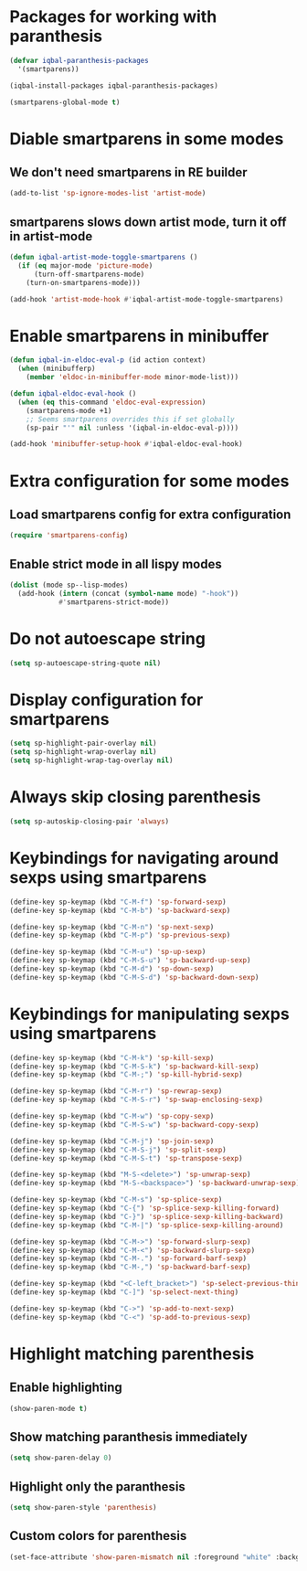 * Packages for working with paranthesis
  #+BEGIN_SRC emacs-lisp
    (defvar iqbal-paranthesis-packages
      '(smartparens))

    (iqbal-install-packages iqbal-paranthesis-packages)

    (smartparens-global-mode t)
  #+END_SRC


* Diable smartparens in some modes
** We don't need smartparens in RE builder
   #+BEGIN_SRC emacs-lisp
     (add-to-list 'sp-ignore-modes-list 'artist-mode)
   #+END_SRC

** smartparens slows down artist mode, turn it off in artist-mode
   #+BEGIN_SRC emacs-lisp
     (defun iqbal-artist-mode-toggle-smartparens ()
       (if (eq major-mode 'picture-mode)
           (turn-off-smartparens-mode)
         (turn-on-smartparens-mode)))

     (add-hook 'artist-mode-hook #'iqbal-artist-mode-toggle-smartparens)
   #+END_SRC


* Enable smartparens in minibuffer
  #+BEGIN_SRC emacs-lisp
    (defun iqbal-in-eldoc-eval-p (id action context)
      (when (minibufferp)
        (member 'eldoc-in-minibuffer-mode minor-mode-list)))

    (defun iqbal-eldoc-eval-hook ()
      (when (eq this-command 'eldoc-eval-expression)
        (smartparens-mode +1)
        ;; Seems smartparens overrides this if set globally
        (sp-pair "'" nil :unless '(iqbal-in-eldoc-eval-p))))

    (add-hook 'minibuffer-setup-hook #'iqbal-eldoc-eval-hook)
  #+END_SRC


* Extra configuration for some modes
** Load smartparens config for extra configuration
  #+BEGIN_SRC emacs-lisp
    (require 'smartparens-config)
  #+END_SRC

** Enable strict mode in all lispy modes
   #+BEGIN_SRC emacs-lisp
     (dolist (mode sp--lisp-modes)
       (add-hook (intern (concat (symbol-name mode) "-hook"))
                 #'smartparens-strict-mode))
   #+END_SRC


* Do not autoescape string
  #+BEGIN_SRC emacs-lisp
    (setq sp-autoescape-string-quote nil)
  #+END_SRC


* Display configuration for smartparens
  #+BEGIN_SRC emacs-lisp
    (setq sp-highlight-pair-overlay nil)
    (setq sp-highlight-wrap-overlay nil)
    (setq sp-highlight-wrap-tag-overlay nil)
  #+END_SRC


* Always skip closing parenthesis
  #+BEGIN_SRC emacs-lisp
    (setq sp-autoskip-closing-pair 'always)
  #+END_SRC


* Keybindings for navigating around sexps using smartparens
  #+BEGIN_SRC emacs-lisp
    (define-key sp-keymap (kbd "C-M-f") 'sp-forward-sexp)
    (define-key sp-keymap (kbd "C-M-b") 'sp-backward-sexp)

    (define-key sp-keymap (kbd "C-M-n") 'sp-next-sexp)
    (define-key sp-keymap (kbd "C-M-p") 'sp-previous-sexp)

    (define-key sp-keymap (kbd "C-M-u") 'sp-up-sexp)
    (define-key sp-keymap (kbd "C-M-S-u") 'sp-backward-up-sexp)
    (define-key sp-keymap (kbd "C-M-d") 'sp-down-sexp)
    (define-key sp-keymap (kbd "C-M-S-d") 'sp-backward-down-sexp)
  #+END_SRC


* Keybindings for manipulating sexps using smartparens
  #+BEGIN_SRC emacs-lisp
    (define-key sp-keymap (kbd "C-M-k") 'sp-kill-sexp)
    (define-key sp-keymap (kbd "C-M-S-k") 'sp-backward-kill-sexp)
    (define-key sp-keymap (kbd "C-M-;") 'sp-kill-hybrid-sexp)

    (define-key sp-keymap (kbd "C-M-r") 'sp-rewrap-sexp)
    (define-key sp-keymap (kbd "C-M-S-r") 'sp-swap-enclosing-sexp)

    (define-key sp-keymap (kbd "C-M-w") 'sp-copy-sexp)
    (define-key sp-keymap (kbd "C-M-S-w") 'sp-backward-copy-sexp)

    (define-key sp-keymap (kbd "C-M-j") 'sp-join-sexp)
    (define-key sp-keymap (kbd "C-M-S-j") 'sp-split-sexp)
    (define-key sp-keymap (kbd "C-M-S-t") 'sp-transpose-sexp)

    (define-key sp-keymap (kbd "M-S-<delete>") 'sp-unwrap-sexp)
    (define-key sp-keymap (kbd "M-S-<backspace>") 'sp-backward-unwrap-sexp)

    (define-key sp-keymap (kbd "C-M-s") 'sp-splice-sexp)
    (define-key sp-keymap (kbd "C-{") 'sp-splice-sexp-killing-forward)
    (define-key sp-keymap (kbd "C-}") 'sp-splice-sexp-killing-backward)
    (define-key sp-keymap (kbd "C-M-|") 'sp-splice-sexp-killing-around)

    (define-key sp-keymap (kbd "C-M->") 'sp-forward-slurp-sexp)
    (define-key sp-keymap (kbd "C-M-<") 'sp-backward-slurp-sexp)
    (define-key sp-keymap (kbd "C-M-.") 'sp-forward-barf-sexp)
    (define-key sp-keymap (kbd "C-M-,") 'sp-backward-barf-sexp)

    (define-key sp-keymap (kbd "<C-left_bracket>") 'sp-select-previous-thing)
    (define-key sp-keymap (kbd "C-]") 'sp-select-next-thing)

    (define-key sp-keymap (kbd "C->") 'sp-add-to-next-sexp)
    (define-key sp-keymap (kbd "C-<") 'sp-add-to-previous-sexp)
  #+END_SRC


* Highlight matching parenthesis
** Enable highlighting
  #+BEGIN_SRC emacs-lisp
    (show-paren-mode t)
  #+END_SRC

** Show matching paranthesis immediately
   #+BEGIN_SRC emacs-lisp
     (setq show-paren-delay 0)
   #+END_SRC

** Highlight only the paranthesis
   #+BEGIN_SRC emacs-lisp
     (setq show-paren-style 'parenthesis)
   #+END_SRC

** Custom colors for parenthesis
   #+BEGIN_SRC emacs-lisp
     (set-face-attribute 'show-paren-mismatch nil :foreground "white" :background "red")
   #+END_SRC
